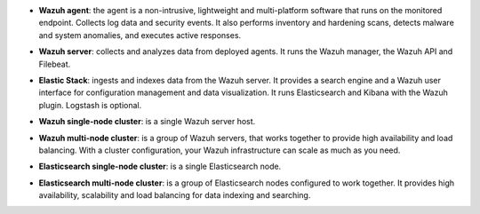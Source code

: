 .. Copyright (C) 2019 Wazuh, Inc.


- **Wazuh agent**: the agent is a non-intrusive, lightweight and multi-platform software that runs on the monitored endpoint. Collects log data and security events. It also performs inventory and hardening scans, detects malware and system anomalies, and executes active responses.

+ **Wazuh server**: collects and analyzes data from deployed agents. It runs the Wazuh manager, the Wazuh API and Filebeat.

- **Elastic Stack**: ingests and indexes data from the Wazuh server. It provides a search engine and a Wazuh user interface for configuration management and data visualization. It runs Elasticsearch and Kibana with the Wazuh plugin. Logstash is optional.

+ **Wazuh single-node cluster**:  is a single Wazuh server host.

- **Wazuh multi-node cluster**: is a group of Wazuh servers, that works together to provide high availability and load balancing. With a cluster configuration, your Wazuh infrastructure can scale as much as you need.

+ **Elasticsearch single-node cluster**: is a single Elasticsearch node.

- **Elasticsearch multi-node cluster**: is a group of Elasticsearch nodes configured to work together. It provides high availability, scalability and load balancing for data indexing and searching.

.. End of file
